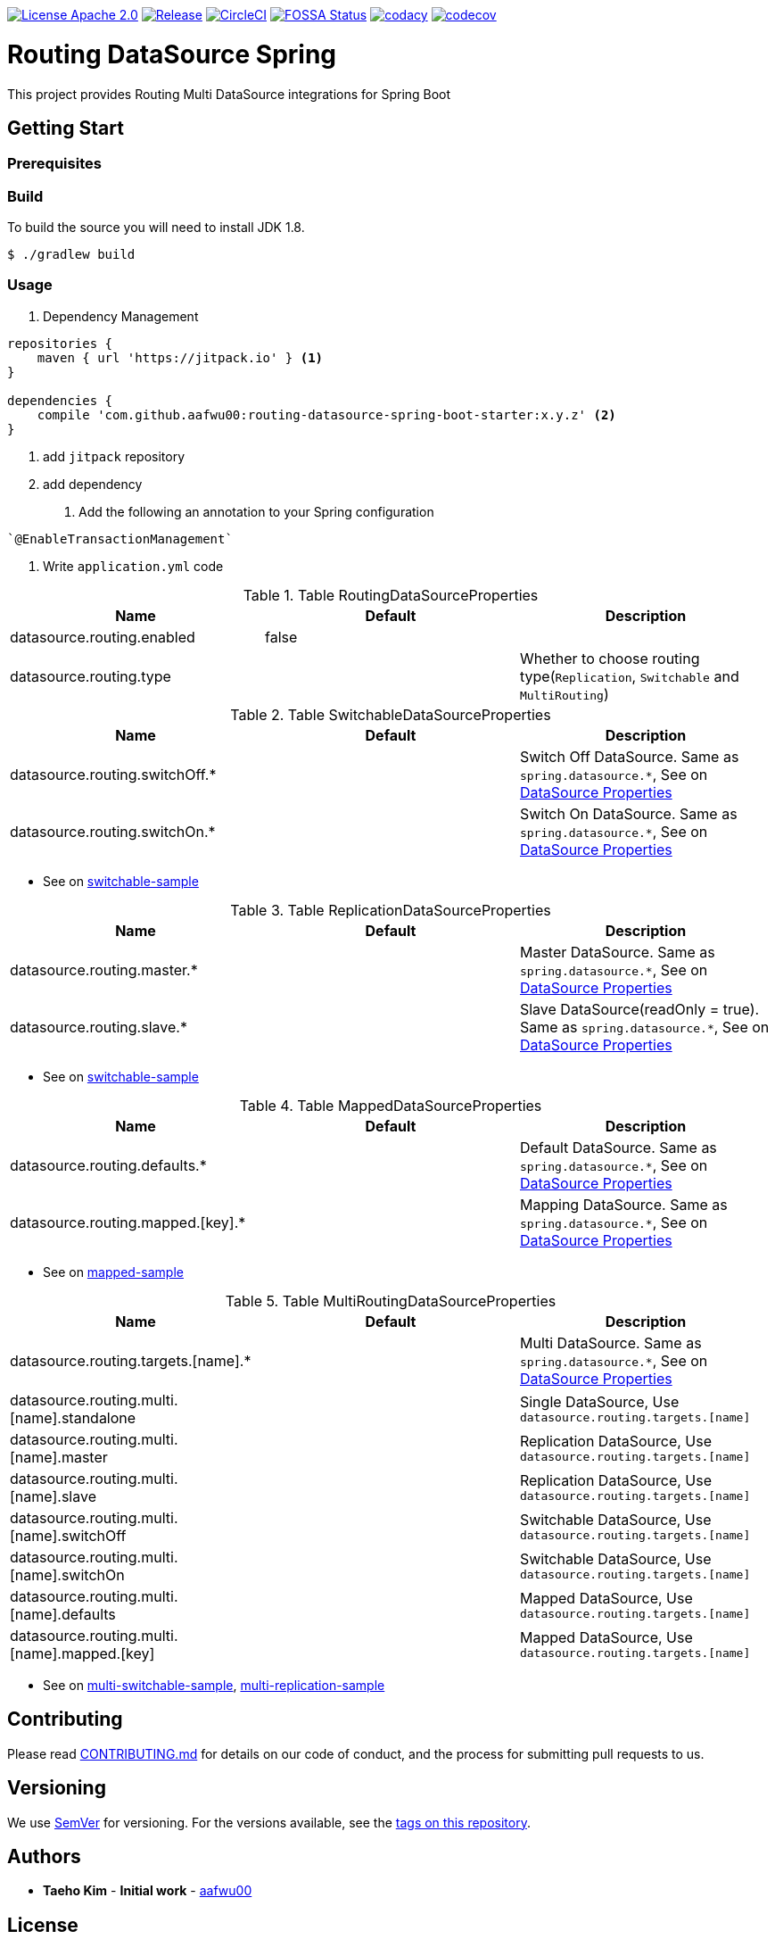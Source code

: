 image:https://img.shields.io/badge/License-Apache%202.0-blue.svg["License Apache 2.0", link="https://opensource.org/licenses/Apache-2.0"]
image:https://jitpack.io/v/aafwu00/routing-datasource-spring.svg["Release", link=
"https://jitpack.io/#aafwu00/routing-datasource-spring"]
image:https://circleci.com/gh/aafwu00/routing-datasource-spring.svg?style=svg["CircleCI", link="https://circleci.com/gh/aafwu00/routing-datasource-spring"]
image:https://app.fossa.io/api/projects/git%2Bgithub.com%2Faafwu00%2Frouting-datasource-spring.svg?type=shield["FOSSA Status", link="https://app.fossa.io/projects/git%2Bgithub.com%2Faafwu00%2Frouting-datasource-spring?ref=badge_shield"]
image:https://api.codacy.com/project/badge/Grade/7e1d4c8db17c47a591d98cd499a47b24["codacy", link="https://www.codacy.com/app/aafwu00/routing-datasource-spring?utm_source=github.com&utm_medium=referral&utm_content=aafwu00/routing-datasource-spring&utm_campaign=badger"]
image:https://codecov.io/gh/aafwu00/routing-datasource-spring/branch/master/graph/badge.svg["codecov", link="https://codecov.io/gh/aafwu00/routing-datasource-spring"]

= Routing DataSource Spring

This project provides Routing Multi DataSource integrations for Spring Boot

== Getting Start

=== Prerequisites

=== Build
:jdkversion: 1.8

To build the source you will need to install JDK {jdkversion}.

----
$ ./gradlew build
----

=== Usage

1. Dependency Management

[source,gradle]
----
repositories {
    maven { url 'https://jitpack.io' } <1>
}

dependencies {
    compile 'com.github.aafwu00:routing-datasource-spring-boot-starter:x.y.z' <2>
}
----
<1> add `jitpack` repository
<2> add dependency

2. Add the following an annotation to your Spring configuration

[source,java]
----
`@EnableTransactionManagement`
----

3. Write `application.yml` code

.Table RoutingDataSourceProperties
|===
| Name | Default | Description

| datasource.routing.enabled
| false
|

| datasource.routing.type
|
| Whether to choose routing type(`Replication`, `Switchable` and `MultiRouting`)

|===

.Table SwitchableDataSourceProperties
|===
| Name | Default | Description

| datasource.routing.switchOff.*
|
| Switch Off DataSource. Same as `spring.datasource.*`, See on https://docs.spring.io/spring-boot/docs/1.5.17.RELEASE/reference/htmlsingle/#howto-configure-a-datasource[DataSource Properties]

| datasource.routing.switchOn.*
|
| Switch On DataSource. Same as `spring.datasource.*`, See on https://docs.spring.io/spring-boot/docs/1.5.17.RELEASE/reference/htmlsingle/#howto-configure-a-datasource[DataSource Properties]

|===

* See on link:samples/switchable-sample[switchable-sample]

.Table ReplicationDataSourceProperties
|===
| Name | Default | Description

| datasource.routing.master.*
|
| Master DataSource. Same as `spring.datasource.*`, See on https://docs.spring.io/spring-boot/docs/1.5.17.RELEASE/reference/htmlsingle/#howto-configure-a-datasource[DataSource Properties]

| datasource.routing.slave.*
|
| Slave DataSource(readOnly = true). Same as `spring.datasource.*`, See on https://docs.spring.io/spring-boot/docs/1.5.17.RELEASE/reference/htmlsingle/#howto-configure-a-datasource[DataSource Properties]

|===

* See on link:samples/switchable-sample[switchable-sample]

.Table MappedDataSourceProperties
|===
| Name | Default | Description

| datasource.routing.defaults.*
|
| Default DataSource. Same as `spring.datasource.*`, See on https://docs.spring.io/spring-boot/docs/1.5.17.RELEASE/reference/htmlsingle/#howto-configure-a-datasource[DataSource Properties]

| datasource.routing.mapped.[key].*
|
| Mapping DataSource. Same as `spring.datasource.*`, See on https://docs.spring.io/spring-boot/docs/1.5.17.RELEASE/reference/htmlsingle/#howto-configure-a-datasource[DataSource Properties]

|===

* See on link:samples/mapped-sample[mapped-sample]

.Table MultiRoutingDataSourceProperties
|===
| Name | Default | Description

| datasource.routing.targets.[name].*
|
| Multi DataSource. Same as `spring.datasource.*`, See on https://docs.spring.io/spring-boot/docs/1.5.17.RELEASE/reference/htmlsingle/#howto-configure-a-datasource[DataSource Properties]

| datasource.routing.multi.[name].standalone
|
| Single DataSource, Use `datasource.routing.targets.[name]`

| datasource.routing.multi.[name].master
|
| Replication DataSource, Use `datasource.routing.targets.[name]`

| datasource.routing.multi.[name].slave
|
| Replication DataSource, Use `datasource.routing.targets.[name]`

| datasource.routing.multi.[name].switchOff
|
| Switchable DataSource, Use `datasource.routing.targets.[name]`

| datasource.routing.multi.[name].switchOn
|
| Switchable DataSource, Use `datasource.routing.targets.[name]`

| datasource.routing.multi.[name].defaults
|
| Mapped DataSource, Use `datasource.routing.targets.[name]`

| datasource.routing.multi.[name].mapped.[key]
|
| Mapped DataSource, Use `datasource.routing.targets.[name]`

|===

* See on link:samples/multi-switchable-sample[multi-switchable-sample], link:samples/multi-replication-sample[multi-replication-sample]


== Contributing

Please read link:CONTRIBUTING.md[CONTRIBUTING.md] for details on our code of conduct, and the process for submitting pull requests to us.

== Versioning

We use http://semver.org/[SemVer] for versioning. For the versions available, see the link:https://github.com/aafwu00/routing-datasource-spring/tags[tags on this repository].

== Authors

* **Taeho Kim** - *Initial work* - https://github.com/aafwu00[aafwu00]

== License

This project is licensed under the Apache License 2.0 - see the link:LICENSE[LICENSE] file for details

image:https://app.fossa.io/api/projects/git%2Bgithub.com%2Faafwu00%2Frouting-datasource-spring.svg?type=large["FOSSA Status", link="https://app.fossa.io/projects/git%2Bgithub.com%2Faafwu00%2Frouting-datasource-spring?ref=badge_large"]

== Acknowledgments
* https://github.com/spring-projects/spring-boot[Spring Boot]
* http://nebula-plugins.github.io[Gradle Nebula Plugins]
